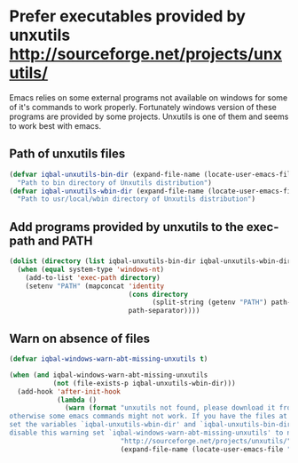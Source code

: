 * Prefer executables provided by unxutils [[http://sourceforge.net/projects/unxutils/]]
  Emacs relies on some external programs not available on windows for some of
  it's commands to work properly. Fortunately windows version of these programs
  are provided by some projects. Unxutils is one of them and seems to work best
  with emacs.
  
** Path of unxutils files
   #+BEGIN_SRC emacs-lisp
     (defvar iqbal-unxutils-bin-dir (expand-file-name (locate-user-emacs-file "etc/unxutils/bin"))
       "Path to bin directory of Unxutils distribution")
     (defvar iqbal-unxutils-wbin-dir (expand-file-name (locate-user-emacs-file "etc/unxutils/usr/local/wbin"))
       "Path to usr/local/wbin directory of Unxutils distribution")
   #+END_SRC

** Add programs provided by unxutils to the exec-path and PATH
   #+BEGIN_SRC emacs-lisp
     (dolist (directory (list iqbal-unxutils-bin-dir iqbal-unxutils-wbin-dir))
       (when (equal system-type 'windows-nt)
         (add-to-list 'exec-path directory)
         (setenv "PATH" (mapconcat 'identity 
                                   (cons directory
                                         (split-string (getenv "PATH") path-separator))
                                   path-separator))))
   #+END_SRC

** Warn on absence of files
   #+BEGIN_SRC emacs-lisp
     (defvar iqbal-windows-warn-abt-missing-unxutils t)

     (when (and iqbal-windows-warn-abt-missing-unxutils
                (not (file-exists-p iqbal-unxutils-wbin-dir)))
       (add-hook 'after-init-hook
                 (lambda ()
                   (warn (format "unxutils not found, please download it from `%s' and extract it to `%s' directory \
     otherwise some emacs commands might not work. If you have the files at some other location \
     set the variables `iqbal-unxutils-wbin-dir' and `iqbal-unxutils-bin-dir' to point to it. To \
     disable this warning set `iqbal-windows-warn-abt-missing-unxutils' to nil."
                                 "http://sourceforge.net/projects/unxutils/"
                                 (expand-file-name (locate-user-emacs-file "etc/unxutils")))))))
   #+END_SRC
